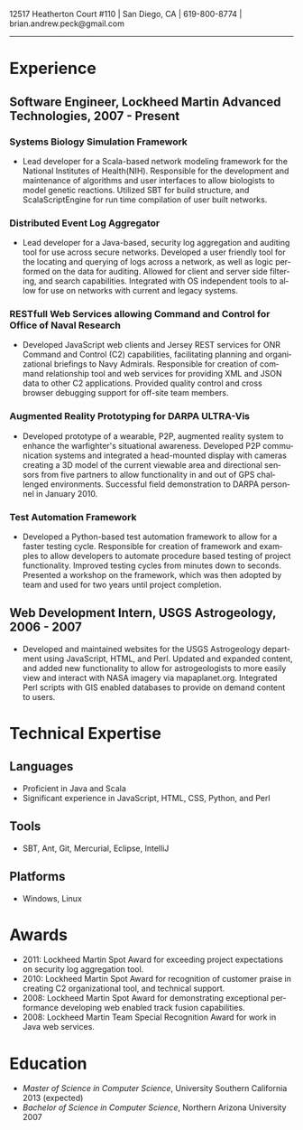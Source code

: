 #+TITLE:
#+AUTHOR:
#+DATE:
#+DESCRIPTION: Brian Peck's Resume
#+KEYWORDS: 
#+LANGUAGE:  en
#+OPTIONS:   H:3 num:nil toc:nil \n:nil @:t ::t |:t ^:nil -:t f:t *:t <:t
#+OPTIONS:   TeX:t LaTeX:t skip:nil d:nil todo:t pri:nil tags:not-in-toc
#+OPTIONS:   author:nil creator:nil timestamp:nil
#+INFOJS_OPT: view:nil toc:nil ltoc:t mouse:underline buttons:0 path:http://orgmode.org/org-info.js
#+EXPORT_SELECT_TAGS: export
#+EXPORT_EXCLUDE_TAGS: noexport
#+LINK_UP:   
#+LINK_HOME: 
#+XSLT:
#+LATEX_HEADER: \usepackage{fullpage}
#+LATEX_HEADER: \usepackage[T1]{fontenc}
#+LATEX_HEADER: \usepackage[scaled]{helvet}
#+LATEX_HEADER: \renewcommand*\familydefault{\sfdefault}}

#+BEGIN_CENTER
#+LaTeX: {\huge Brian Peck} \\
12517 Heatherton Court #110 | San Diego, CA | 619-800-8774 | brian.andrew.peck@gmail.com
-----
#+END_CENTER

* Experience
** Software Engineer, Lockheed Martin Advanced Technologies, 2007 - Present
*** Systems Biology Simulation Framework
   - Lead developer for a Scala-based network modeling framework for the National Institutes of Health(NIH). Responsible for the development and maintenance of algorithms and user interfaces to allow biologists to model genetic reactions. Utilized SBT for build structure, and ScalaScriptEngine for run time compilation of user built networks.
*** Distributed Event Log Aggregator
   - Lead developer for a Java-based, security log aggregation and auditing tool for use across secure networks. Developed a user friendly tool for the locating and querying of logs across a network, as well as logic performed on the data for auditing. Allowed for client and server side filtering, and search capabilities. Integrated with OS independent tools to allow for use on networks with current and legacy systems. 
*** RESTfull Web Services allowing Command and Control for Office of Naval Research
   - Developed JavaScript web clients and Jersey REST services for ONR Command and Control (C2) capabilities, facilitating planning and organizational briefings to Navy Admirals. Responsible for creation of command relationship tool and web services for providing XML and JSON data to other C2 applications. Provided quality control and cross browser debugging support for off-site team members.
*** Augmented Reality Prototyping for DARPA ULTRA-Vis
   - Developed prototype of a wearable, P2P, augmented reality system to enhance the warfighter's situational awareness. Developed P2P communication systems and integrated a head-mounted display with cameras creating a 3D model of the current viewable area and directional sensors from five partners to allow functionality in and out of GPS challenged environments. Successful field demonstration to DARPA personnel in January 2010.
*** Test Automation Framework
   - Developed a Python-based test automation framework to allow for a faster testing cycle. Responsible for creation of framework and examples to allow developers to automate procedure based testing of project functionality. Improved testing cycles from minutes down to seconds. Presented a workshop on the framework, which was then adopted by team and used for two years until project completion.
** Web Development Intern, USGS Astrogeology, 2006 - 2007
   - Developed and maintained websites for the USGS Astrogeology department using JavaScript, HTML, and Perl. Updated and expanded content, and added new functionality to allow for astrogeologists to more easily view and interact with NASA imagery via mapaplanet.org. Integrated Perl scripts with GIS enabled databases to provide on demand content to users. 
* Technical Expertise
** Languages
  - Proficient in Java and Scala
  - Significant experience in JavaScript, HTML, CSS, Python, and Perl
** Tools
  - SBT, Ant, Git, Mercurial, Eclipse, IntelliJ
** Platforms
  - Windows, Linux
* Awards
  - 2011: Lockheed Martin Spot Award for exceeding project expectations on security log aggregation tool.
  - 2010: Lockheed Martin Spot Award for recognition of customer praise in creating C2 organizational tool, and technical support.
  - 2008: Lockheed Martin Spot Award for demonstrating exceptional performance developing web enabled track fusion capabilities.
  - 2008: Lockheed Martin Team Special Recognition Award for work in Java web services.
* Education
  - /Master of Science in Computer Science/, University Southern California 2013 (expected)
  - /Bachelor of Science in Computer Science/, Northern Arizona University 2007
